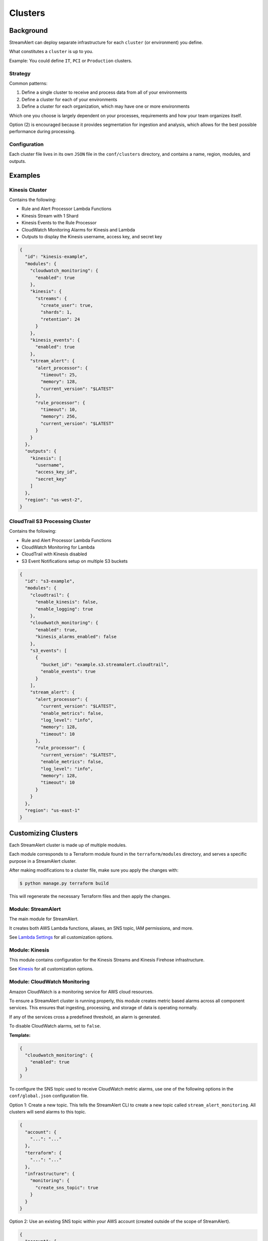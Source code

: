 Clusters
========

Background
~~~~~~~~~~

StreamAlert can deploy separate infrastructure for each ``cluster`` (or environment) you define.

What constitutes a ``cluster`` is up to you.

Example: You could define ``IT``, ``PCI`` or ``Production`` clusters.

Strategy
--------

Common patterns:

1. Define a single cluster to receive and process data from all of your environments
2. Define a cluster for each of your environments
3. Define a cluster for each organization, which may have one or more environments

Which one you choose is largely dependent on your processes, requirements and how your team organizes itself.

Option \(2\) is encouraged because it provides segmentation for ingestion and analysis, which allows for the best possible performance during processing.

Configuration
-------------

Each cluster file lives in its own ``JSON`` file in the ``conf/clusters`` directory, and contains a name, region, modules, and outputs.

Examples
~~~~~~~~

Kinesis Cluster
---------------

Contains the following:

- Rule and Alert Processor Lambda Functions
- Kinesis Stream with 1 Shard
- Kinesis Events to the Rule Processor
- CloudWatch Monitoring Alarms for Kinesis and Lambda
- Outputs to display the Kinesis username, access key, and secret key

.. code-block:: json

  {
    "id": "kinesis-example",
    "modules": {
      "cloudwatch_monitoring": {
        "enabled": true
      },
      "kinesis": {
        "streams": {
          "create_user": true,
          "shards": 1,
          "retention": 24
        }
      },
      "kinesis_events": {
        "enabled": true
      },
      "stream_alert": {
        "alert_processor": {
          "timeout": 25,
          "memory": 128,
          "current_version": "$LATEST"
        },
        "rule_processor": {
          "timeout": 10,
          "memory": 256,
          "current_version": "$LATEST"
        }
      }
    },
    "outputs": {
      "kinesis": [
        "username",
        "access_key_id",
        "secret_key"
      ]
    },
    "region": "us-west-2",
  }

CloudTrail S3 Processing Cluster
--------------------------------

Contains the following:

- Rule and Alert Processor Lambda Functions
- CloudWatch Monitoring for Lambda
- CloudTrail with Kinesis disabled
- S3 Event Notifications setup on multiple S3 buckets

.. code-block:: json

  {
    "id": "s3-example",
    "modules": {
      "cloudtrail": {
        "enable_kinesis": false,
        "enable_logging": true
      },
      "cloudwatch_monitoring": {
        "enabled": true,
        "kinesis_alarms_enabled": false
      },
      "s3_events": [
        {
          "bucket_id": "example.s3.streamalert.cloudtrail",
          "enable_events": true
        }
      ],
      "stream_alert": {
        "alert_processor": {
          "current_version": "$LATEST",
          "enable_metrics": false,
          "log_level": "info",
          "memory": 128,
          "timeout": 10
        },
        "rule_processor": {
          "current_version": "$LATEST",
          "enable_metrics": false,
          "log_level": "info",
          "memory": 128,
          "timeout": 10
        }
      }
    },
    "region": "us-east-1"
  }


Customizing Clusters
~~~~~~~~~~~~~~~~~~~~

Each StreamAlert cluster is made up of multiple modules.

Each module corresponds to a Terraform module found in the ``terraform/modules`` directory, and serves a specific purpose in a StreamAlert cluster.

After making modifications to a cluster file, make sure you apply the changes with:

.. code-block:: bash

  $ python manage.py terraform build

This will regenerate the necessary Terraform files and then apply the changes.

Module: StreamAlert
--------------------

The main module for StreamAlert.

It creates both AWS Lambda functions, aliases, an SNS topic, IAM permissions, and more.

See `Lambda Settings <lambda.html>`_ for all customization options.

Module: Kinesis
---------------

This module contains configuration for the Kinesis Streams and Kinesis Firehose infrastructure.

See `Kinesis <kinesis.html>`_ for all customization options.

Module: CloudWatch Monitoring
-----------------------------

Amazon CloudWatch is a monitoring service for AWS cloud resources.

To ensure a StreamAlert cluster is running properly, this module creates metric based alarms across all component services.  This ensures that ingesting, processing, and storage of data is operating normally.

If any of the services cross a predefined threshold, an alarm is generated.

To disable CloudWatch alarms, set to ``false``.

**Template:**

.. code-block:: json

  {
    "cloudwatch_monitoring": {
      "enabled": true
    }
  }

To configure the SNS topic used to receive CloudWatch metric alarms, use one of the following options in the ``conf/global.json`` configuration file.

Option 1: Create a new topic.  This tells the StreamAlert CLI to create a new topic called ``stream_alert_monitoring``.  All clusters will send alarms to this topic.

.. code-block:: json

  {
    "account": {
      "...": "..."
    },
    "terraform": {
      "...": "..."
    },
    "infrastructure": {
      "monitoring": {
        "create_sns_topic": true
      }
    }
  }

Option 2: Use an existing SNS topic within your AWS account (created outside of the scope of StreamAlert).

.. code-block:: json

  {
    "account": {
      "...": "..."
    },
    "terraform": {
      "...": "..."
    },
    "infrastructure": {
      "monitoring": {
        "sns_topic_name": "my_sns_topic"
      }
    }
  }

Module: Kinesis Events
----------------------

The Kinesis Events module connects a Lambda function to a Kinesis Stream.

By default, this connects the ``stream_alert`` module to the ``kinesis`` module.

To disable this mapping, set to ``false``

**Template:**

.. code-block:: json

  {
    "kinesis_events": {
      "enabled": true
    }
  }

Module: CloudTrail
------------------

`AWS CloudTrail <https://aws.amazon.com/cloudtrail/>`_ is a service that enables compliance, operational auditing, and risk auditing of your AWS account.

StreamAlert has native support for enabling and monitoring CloudTrail logs with the ``cloudtrail`` module.

When writing rules for CloudTrail data, use the ``cloudwatch:event`` log source.

By default, all API calls will be logged and accessible from rules.

**Template:**

.. code-block:: json

  {
    "cloudtrail": {
      "enable_logging": true,
      "enable_kinesis": true
    }
  }

**Options:**

=====================    ========  ==================================  ===========
Key                      Required  Default                             Description
---------------------    --------  ----------------------------------  -----------
``enable_logging``       ``Yes``                                       Enable/disable the CloudTrail logging.
``enable_kinesis``       ``No``    ``true``                            Enable/disable the sending CloudTrail data to Kinesis.
``existing_trail``       ``No``    ``false``                           Set to ``true`` if the account has an existing CloudTrail.  This is to avoid duplication of data collected by multiple CloudTrails.
``is_global_trail``      ``No``    ``true``                            If the CloudTrail should collect events from any region.
``event_pattern``        ``No``    ``{"account": ["<accound_id>"]}``   The CloudWatch Events pattern to send to Kinesis.  `More information <http://docs.aws.amazon.com/AmazonCloudWatch/latest/events/EventTypes.html>`_.
``cross_account_ids``    ``No``                                        Account IDs to grant write access to the created CloudTrail S3 bucket
=====================    ========  ==================================  ===========

Module: Flow Logs
-----------------

VPC Flow Logs is a feature that enables you to capture information about the IP traffic going to and from network interfaces in your AWS VPC.

In the settings below, an arbitrary amount of subnets, vpcs, and enis can be enabled.

When writing rules for this data, use the ``cloudwatch:flow_logs`` log source.

**Template:**

.. code-block:: json

  {
    "flow_logs": {
      "enabled": true,
      "log_group_name": "<name-of-cloudwatch-log-group>",
      "subnets": [
        "subnet-id-1",
        "..."
      ],
      "vpcs": [
        "vpc-id-1",
        "..."
      ],
      "enis": [
        "eni-id-1",
        "..."
      ]
    }
  }

**Options:**

==================  ========  ====================================  ===========
Key                 Required  Default                               Description
------------------  --------  ------------------------------------  -----------
``enabled``         Yes                                             To enable/disable the Flow log creation.
``log_group_name``  No        prefix_cluster_streamalert_flow_logs  The name of the CloudWatch Log group.
``subnets``         No        None                                  The list of AWS VPC subnet IDs to collect flow logs from.
``vpcs``            No        None                                  The list of AWS VPC IDs to collect flow logs from.
``enis``            No        None                                  The list of AWS ENIs to collect flow logs from.
==================  ========  ====================================  ===========

Module: S3 Events
-----------------

Amazon S3 is one of the default datasources for StreamAlert.

S3 Event Notifications can be configured to notify Lambda each time an object is written.

When StreamAlert receives this notification, it fetches the object from S3 and analyzes it according to configured rules.

**Template**

.. code-block:: json

  {
    "s3_events": [
      {
        "bucket_id": "<bucket-id>"
      },
      {
        "bucket_id": "<bucket-id-2>",
        "enable_events": false
      }
    ]
  }

**Options:**

==================  ========  =========  ===========
Key                 Required  Default    Description
------------------  --------  ---------  -----------
``bucket_id``       Yes                  The S3 bucket to notify upon
``enable_events``   No        Yes        Enable/disable the notification to Lambda
==================  ========  =========  ===========
  